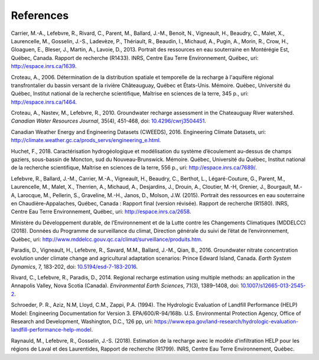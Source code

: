 References
-----------------------------------------------

Carrier, M.-A., Lefebvre, R., Rivard, C., Parent, M., Ballard, J.-M.,
Benoit, N., Vigneault, H., Beaudry, C., Malet, X., Laurencelle, M.,
Gosselin, J.-S., Ladevèze, P., Thériault, R., Beaudin, I., Michaud, A.,
Pugin, A., Morin, R., Crow, H., Gloaguen, E., Bleser, J., Martin, A.,
Lavoie, D., 2013.
Portrait des ressources en eau souterraine en Montérégie Est, Québec, Canada.
Rapport de recherche (R1433). INRS, Centre Eau Terre Environnement, Québec,
uri: `http://espace.inrs.ca/1639 <http://espace.inrs.ca/1639/>`_.

Croteau, A., 2006.
Détermination de la distribution spatiale et temporelle de la recharge à
l'aquifère régional transfrontalier du bassin versant de la rivière
Châteauguay, Québec et États-Unis. Mémoire.
Québec, Université du Québec, Institut national de la recherche scientifique,
Maîtrise en sciences de la terre, 345 p.,
uri: `http://espace.inrs.ca/1464 <http://espace.inrs.ca/1464/>`_.

Croteau, A., Nastev, M., Lefebvre, R., 2010.
Groundwater recharge assessment in the Chateauguay River watershed.
*Canadian Water Resources Journal*, 35(4), 451-468,
doi: `10.4296/cwrj3504451 <https://www.tandfonline.com/doi/abs/10.4296/cwrj3504451>`_.

Canadian Weather Energy and Engineering Datasets (CWEEDS), 2016.
Engineering Climate Datasets,
uri: `http://climate.weather.gc.ca/prods_servs/engineering_e.html <http://climate.weather.gc.ca/prods_servs/engineering_e.html>`_.

Huchet, F., 2018.
Caractérisation hydrogéologique et modélisation du système d’écoulement
au-dessus de champs gaziers, sous-bassin de Moncton, sud du Nouveau-Brunswick.
Mémoire. Québec, Université du Québec,
Institut national de la recherche scientifique,
Maîtrise en sciences de la terre, 556 p.,
uri: `http://espace.inrs.ca/7689/ <http://espace.inrs.ca/7689/>`_.

Lefebvre, R., Ballard, J.-M., Carrier, M.-A., Vigneault, H., Beaudry, C.,
Berthot, L., Légaré-Couture, G., Parent, M., Laurencelle, M., Malet, X.,
Therrien, A., Michaud, A., Desjardins, J., Drouin, A., Cloutier, M.-H,
Grenier, J., Bourgault, M.-A, Larocque, M., Pellerin, S., Graveline, M.-H.,
Janos, D., Molson, J.W. (2015).
Portrait des ressources en eau souterraine en Chaudière-Appalaches, Québec, Canada :
Rapport final (version révisée).
Rapport de recherche (R1580). INRS, Centre Eau Terre Environnement, Québec,
uri: `http://espace.inrs.ca/2658 <http://espace.inrs.ca/2658/>`_.

Ministère du Développement durable, de l’Environnement et de la Lutte contre
les Changements Climatiques (MDDELCC)(2018).
Données du Programme de surveillance du climat, Direction générale du suivi
de l’état de l’environnement, Québec,
uri: `http://www.mddelcc.gouv.qc.ca/climat/surveillance/produits.htm <http://www.mddelcc.gouv.qc.ca/climat/surveillance/produits.htm>`_.

Paradis, D., Vigneault, H., Lefebvre, R., Savard, M.M., Ballard, J.-M.,
Qian, B., 2016.
Groundwater nitrate concentration evolution under climate change and
agricultural adaptation scenarios: Prince Edward Island, Canada.
*Earth System Dynamics*, 7, 183-202,
doi: `10.5194/esd-7-183-2016 <https://www.earth-syst-dynam.net/7/183/2016/>`_.

Rivard, C., Lefebvre, R., Paradis, D., 2014.
Regional recharge estimation using multiple methods: an application in the
Annapolis Valley, Nova Scotia (Canada).
*Environmental Earth Sciences*, 71(3), 1389–1408,
doi: `10.1007/s12665-013-2545-2 <https://link.springer.com/article/10.1007/s12665-013-2545-2>`_.

Schroeder, P. R., Aziz, N.M, Lloyd, C.M., Zappi, P.A. (1994).
The Hydrologic Evaluation of Landfill Performance (HELP) Model:
Engineering Documentation for Version 3. EPA/600/R-94/168b.
U.S. Environmental Protection Agency, Office of Research and Development,
Washington, D.C., 126 pp,
uri: `https://www.epa.gov/land-research/hydrologic-evaluation-landfill-performance-help-model <https://www.epa.gov/land-research/hydrologic-evaluation-landfill-performance-help-model>`_.

Raynauld, M., Lefebvre, R., Gosselin, J.-S. (2018).
Estimation de la recharge avec le modèle d’infiltration HELP pour les régions
de Laval et des Laurentides,
Rapport de recherche (R1799). INRS, Centre Eau Terre Environnement, Québec.
